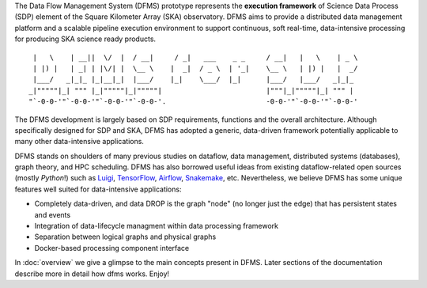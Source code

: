 The Data Flow Management System (DFMS) prototype represents the **execution framework**
of Science Data Process (SDP) element of the Square Kilometer Array (SKA) observatory.
DFMS aims to provide a distributed data management platform and a
scalable pipeline execution environment to support continuous, soft real-time,
data-intensive processing for producing SKA science ready products. ::

    |   \    | __||  \/  |  / __|     / _|   ___    _ _     / __|   |   \    | _ \
    | |) |   | _| | |\/| |  \__ \    |  _|  / _ \  | '_|    \__ \   | |) |   |  _/
    |___/   _|_|_ |_|__|_|  |___/    |_|    \___/  |_|      |___/   |___/   _|_|_
   _|"""""|_| """ |_|"""""|_|"""""|                         |"""|_|"""""|_| """ |
   "`-0-0-'"`-0-0-'"`-0-0-'"`-0-0-'.                        -0-0-'"`-0-0-'"`-0-0-'

The DFMS development is largely based on SDP requirements, functions and the
overall architecture. Although specifically designed for SDP and SKA,
DFMS has adopted a generic, data-driven framework potentially applicable to
many other data-intensive applications.

DFMS stands on shoulders of many previous studies on dataflow, data
management, distributed systems (databases), graph theory, and HPC scheduling.
DFMS has also borrowed useful ideas from existing dataflow-related open
sources (mostly *Python*!) such as `Luigi <http://luigi.readthedocs.org/>`_,
`TensorFlow <http://www.tensorflow.org/>`_, `Airflow <https://github.com/airbnb/airflow>`_,
`Snakemake <https://bitbucket.org/snakemake/snakemake/wiki/Home>`_, etc.
Nevertheless, we believe DFMS has some unique features well suited
for data-intensive applications:

* Completely data-driven, and data DROP is the graph "node" (no longer just the edge)
  that has persistent states and events
* Integration of data-lifecycle managment within data processing framework
* Separation between logical graphs and physical graphs
* Docker-based processing component interface

In :doc:`overview` we give a glimpse to the main concepts present in DFMS.
Later sections of the documentation describe more in detail how dfms works. Enjoy!
